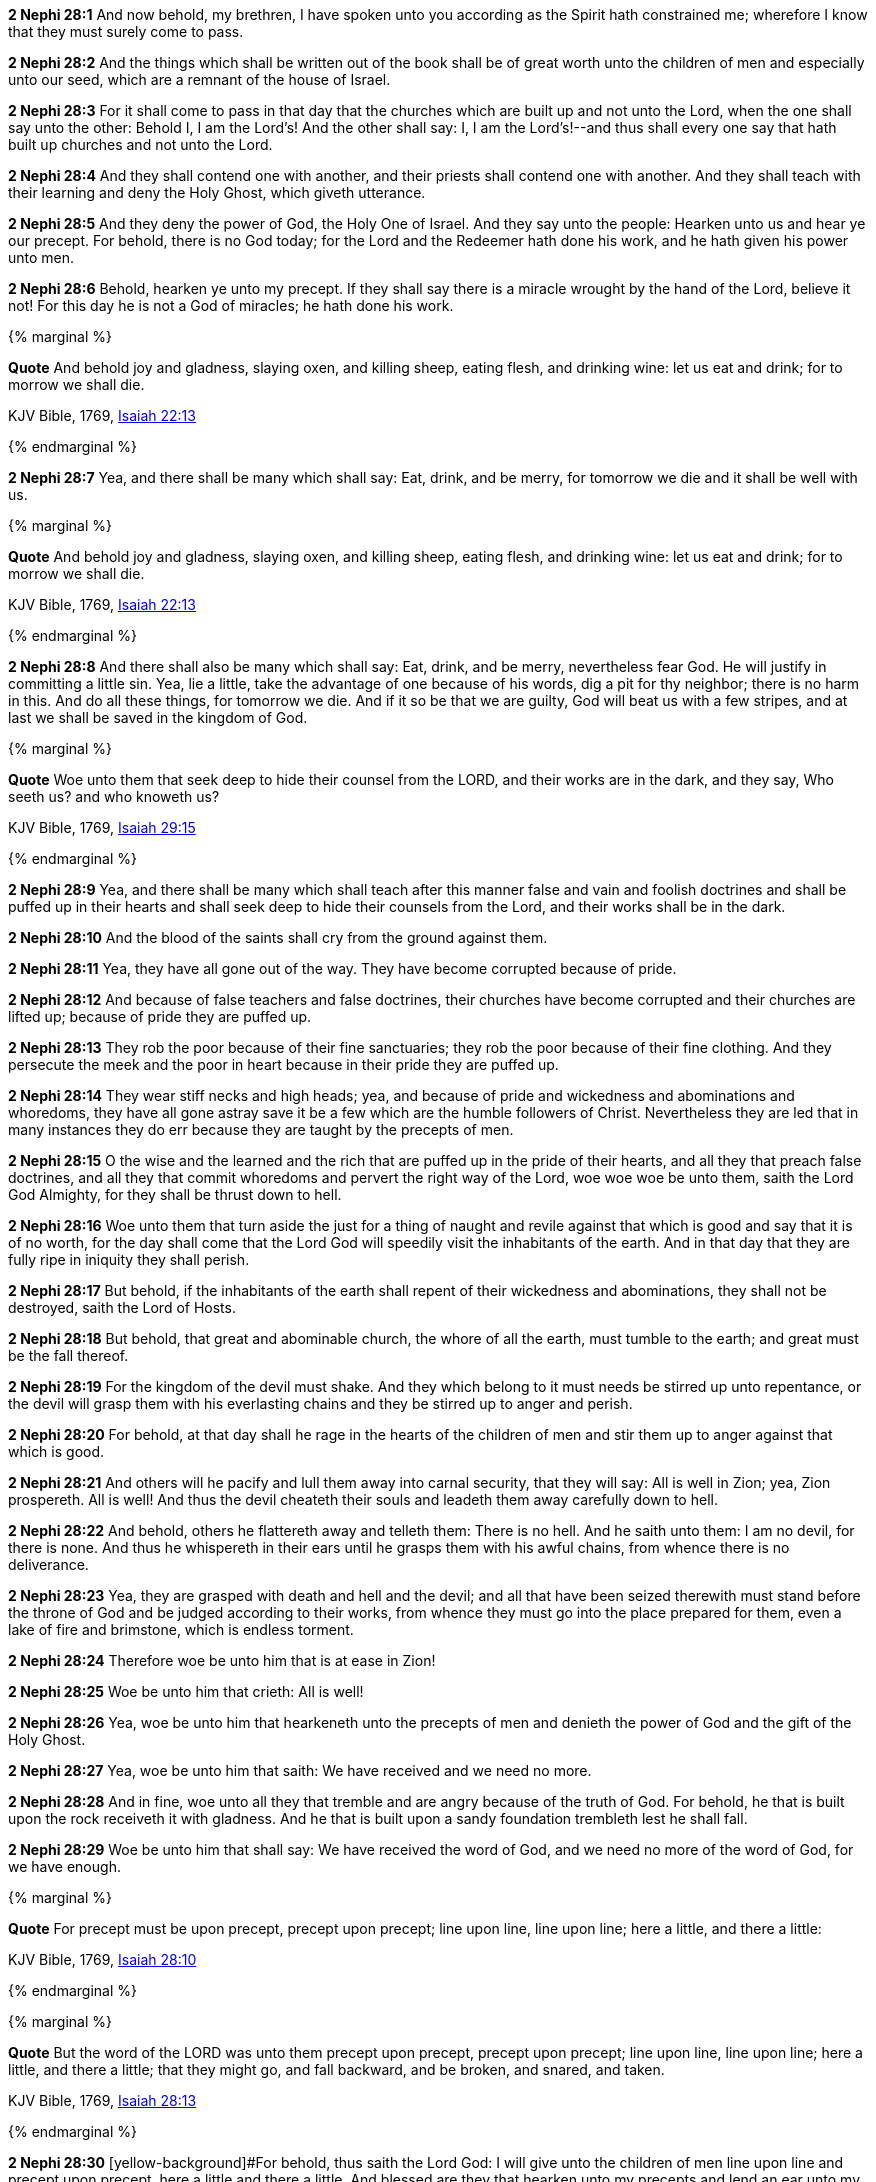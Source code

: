 *2 Nephi 28:1* And now behold, my brethren, I have spoken unto you according as the Spirit hath constrained me; wherefore I know that they must surely come to pass.

*2 Nephi 28:2* And the things which shall be written out of the book shall be of great worth unto the children of men and especially unto our seed, which are a remnant of the house of Israel.

*2 Nephi 28:3* For it shall come to pass in that day that the churches which are built up and not unto the Lord, when the one shall say unto the other: Behold I, I am the Lord's! And the other shall say: I, I am the Lord's!--and thus shall every one say that hath built up churches and not unto the Lord.

*2 Nephi 28:4* And they shall contend one with another, and their priests shall contend one with another. And they shall teach with their learning and deny the Holy Ghost, which giveth utterance.

*2 Nephi 28:5* And they deny the power of God, the Holy One of Israel. And they say unto the people: Hearken unto us and hear ye our precept. For behold, there is no God today; for the Lord and the Redeemer hath done his work, and he hath given his power unto men.

*2 Nephi 28:6* Behold, hearken ye unto my precept. If they shall say there is a miracle wrought by the hand of the Lord, believe it not! For this day he is not a God of miracles; he hath done his work.

{% marginal %}
****
*Quote* And behold joy and gladness, slaying oxen, and killing sheep, eating flesh, and drinking wine: let us eat and drink; for to morrow we shall die.

KJV Bible, 1769, http://www.kingjamesbibleonline.org/Isaiah-Chapter-22/[Isaiah 22:13]
****
{% endmarginal %}


*2 Nephi 28:7* [yellow-background]#Yea, and there shall be many which shall say: Eat, drink, and be merry, for tomorrow we die and it shall be well with us.#

{% marginal %}
****
*Quote* And behold joy and gladness, slaying oxen, and killing sheep, eating flesh, and drinking wine: let us eat and drink; for to morrow we shall die.

KJV Bible, 1769, http://www.kingjamesbibleonline.org/Isaiah-Chapter-22/[Isaiah 22:13]
****
{% endmarginal %}


*2 Nephi 28:8* [yellow-background]#And there shall also be many which shall say: Eat, drink, and be merry, nevertheless fear God. He will justify in committing a little sin. Yea, lie a little, take the advantage of one because of his words, dig a pit for thy neighbor; there is no harm in this. And do all these things, for tomorrow we die. And if it so be that we are guilty, God will beat us with a few stripes, and at last we shall be saved in the kingdom of God.#

{% marginal %}
****
*Quote* Woe unto them that seek deep to hide their counsel from the LORD, and their works are in the dark, and they say, Who seeth us? and who knoweth us?

KJV Bible, 1769, http://www.kingjamesbibleonline.org/Isaiah-Chapter-29/[Isaiah 29:15]
****
{% endmarginal %}


*2 Nephi 28:9* [yellow-background]#Yea, and there shall be many which shall teach after this manner false and vain and foolish doctrines and shall be puffed up in their hearts and shall seek deep to hide their counsels from the Lord, and their works shall be in the dark.#

*2 Nephi 28:10* And the blood of the saints shall cry from the ground against them.

*2 Nephi 28:11* Yea, they have all gone out of the way. They have become corrupted because of pride.

*2 Nephi 28:12* And because of false teachers and false doctrines, their churches have become corrupted and their churches are lifted up; because of pride they are puffed up.

*2 Nephi 28:13* They rob the poor because of their fine sanctuaries; they rob the poor because of their fine clothing. And they persecute the meek and the poor in heart because in their pride they are puffed up.

*2 Nephi 28:14* They wear stiff necks and high heads; yea, and because of pride and wickedness and abominations and whoredoms, they have all gone astray save it be a few which are the humble followers of Christ. Nevertheless they are led that in many instances they do err because they are taught by the precepts of men.

*2 Nephi 28:15* O the wise and the learned and the rich that are puffed up in the pride of their hearts, and all they that preach false doctrines, and all they that commit whoredoms and pervert the right way of the Lord, woe woe woe be unto them, saith the Lord God Almighty, for they shall be thrust down to hell.

*2 Nephi 28:16* Woe unto them that turn aside the just for a thing of naught and revile against that which is good and say that it is of no worth, for the day shall come that the Lord God will speedily visit the inhabitants of the earth. And in that day that they are fully ripe in iniquity they shall perish.

*2 Nephi 28:17* But behold, if the inhabitants of the earth shall repent of their wickedness and abominations, they shall not be destroyed, saith the Lord of Hosts.

*2 Nephi 28:18* But behold, that great and abominable church, the whore of all the earth, must tumble to the earth; and great must be the fall thereof.

*2 Nephi 28:19* For the kingdom of the devil must shake. And they which belong to it must needs be stirred up unto repentance, or the devil will grasp them with his everlasting chains and they be stirred up to anger and perish.

*2 Nephi 28:20* For behold, at that day shall he rage in the hearts of the children of men and stir them up to anger against that which is good.

*2 Nephi 28:21* And others will he pacify and lull them away into carnal security, that they will say: All is well in Zion; yea, Zion prospereth. All is well! And thus the devil cheateth their souls and leadeth them away carefully down to hell.

*2 Nephi 28:22* And behold, others he flattereth away and telleth them: There is no hell. And he saith unto them: I am no devil, for there is none. And thus he whispereth in their ears until he grasps them with his awful chains, from whence there is no deliverance.

*2 Nephi 28:23* Yea, they are grasped with death and hell and the devil; and all that have been seized therewith must stand before the throne of God and be judged according to their works, from whence they must go into the place prepared for them, even a lake of fire and brimstone, which is endless torment.

*2 Nephi 28:24* Therefore woe be unto him that is at ease in Zion!

*2 Nephi 28:25* Woe be unto him that crieth: All is well!

*2 Nephi 28:26* Yea, woe be unto him that hearkeneth unto the precepts of men and denieth the power of God and the gift of the Holy Ghost.

*2 Nephi 28:27* Yea, woe be unto him that saith: We have received and we need no more.

*2 Nephi 28:28* And in fine, woe unto all they that tremble and are angry because of the truth of God. For behold, he that is built upon the rock receiveth it with gladness. And he that is built upon a sandy foundation trembleth lest he shall fall.

*2 Nephi 28:29* Woe be unto him that shall say: We have received the word of God, and we need no more of the word of God, for we have enough.

{% marginal %}
****
*Quote* For precept must be upon precept, precept upon precept; line upon line, line upon line; here a little, and there a little:

KJV Bible, 1769, http://www.kingjamesbibleonline.org/Isaiah-Chapter-28/[Isaiah 28:10]
****
{% endmarginal %}


{% marginal %}
****
*Quote* But the word of the LORD was unto them precept upon precept, precept upon precept; line upon line, line upon line; here a little, and there a little; that they might go, and fall backward, and be broken, and snared, and taken.

KJV Bible, 1769, http://www.kingjamesbibleonline.org/Isaiah-Chapter-28/[Isaiah 28:13]
****
{% endmarginal %}


*2 Nephi 28:30* [yellow-background]#[yellow-background]#For behold, thus saith the Lord God: I will give unto the children of men line upon line and precept upon precept, here a little and there a little. And blessed are they that hearken unto my precepts and lend an ear unto my counsel, for they shall learn wisdom. For unto him that receiveth I will give more; and them that shall say we have enough, from them shall be taken away even that which they have.##

{% marginal %}
****
*Quote* Thus saith the LORD; Cursed be the man that trusteth in man, and maketh flesh his arm, and whose heart departeth from the LORD.

KJV Bible, 1769, http://www.kingjamesbibleonline.org/Jeremiah-Chapter-17/[Jeremiah 17:5]
****
{% endmarginal %}


*2 Nephi 28:31* [yellow-background]#Cursed is he that putteth his trust in man or maketh flesh his arm, or shall hearken unto the precepts of men, save their precepts shall be given by the power of the Holy Ghost.#

{% marginal %}
****
*Quote* The Syrians before, and the Philistines behind; and they shall devour Israel with open mouth. For all this his anger is not turned away, but his hand is stretched out still.

KJV Bible, 1769, http://www.kingjamesbibleonline.org/Isaiah-Chapter-9/[Isaiah 9:12]
****
{% endmarginal %}


*2 Nephi 28:32* [yellow-background]#Woe be unto the Gentiles, saith the Lord God of Hosts; for notwithstanding I shall lengthen out mine arm unto them from day to day, they will deny me. Nevertheless I will be merciful unto them, saith the Lord God, if they will repent and come unto me. For mine arm is lengthened out all the day long, saith the Lord God of Hosts.#

